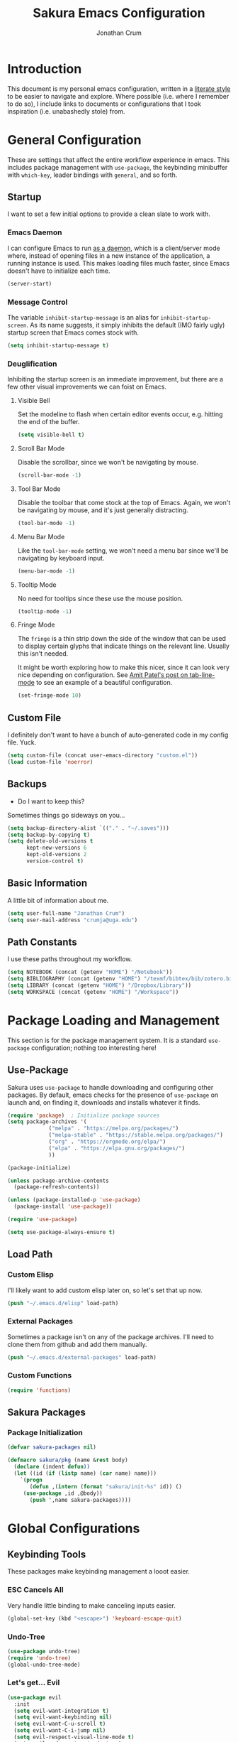 
#+TITLE:  Sakura Emacs Configuration
#+AUTHOR: Jonathan Crum
#+EMAIL:  crumja@uga.edu

* Introduction
This document is my personal emacs configuration, written in a [[http://www.orgmode.org][literate style]] to be easier to navigate and explore. Where possible (i.e. where I remember to do so), I include links to documents or configurations that I took inspiration (i.e. unabashedly stole) from.

* General Configuration
These are settings that affect the entire workflow experience in emacs. This includes package management with =use-package=, the keybinding minibuffer with =which-key=, leader bindings with =general=, and so forth.

** Startup
I want to set a few initial options to provide a clean slate to work with.

*** Emacs Daemon
I can configure Emacs to run [[https://www.emacswiki.org/emacs/EmacsAsDaemon][as a daemon]], which is a client/server mode where, instead of opening files in a new instance of the application, a running instance is used. This makes loading files much faster, since Emacs doesn't have to initialize each time.

#+BEGIN_SRC emacs-lisp :tangle "./init.el"
(server-start)
#+END_SRC

*** Message Control
The variable =inhibit-startup-message= is an alias for =inhibit-startup-screen=. As its name suggests, it simply inhibits the default (IMO fairly ugly) startup screen that Emacs comes stock with.

#+BEGIN_SRC emacs-lisp :tangle "./init.el"
(setq inhibit-startup-message t)
#+END_SRC

*** Deuglification
Inhibiting the startup screen is an immediate improvement, but there are a few other visual improvements we can foist on Emacs.

**** Visible Bell
Set the modeline to flash when certain editor events occur, e.g. hitting the end of the buffer.

#+BEGIN_SRC emacs-lisp :tangle "./init.el"
(setq visible-bell t)
#+end_src

**** Scroll Bar Mode
Disable the scrollbar, since we won't be navigating by mouse.

#+begin_src emacs-lisp :tangle "./init.el"
(scroll-bar-mode -1)
#+end_src

**** Tool Bar Mode
Disable the toolbar that come stock at the top of Emacs. Again, we won't be navigating by mouse, and it's just generally distracting.

#+begin_src emacs-lisp :tangle "./init.el"
(tool-bar-mode -1)
#+end_src

**** Menu Bar Mode
Like the =tool-bar-mode= setting, we won't need a menu bar since we'll be navigating by keyboard input.

#+begin_src emacs-lisp :tangle "./init.el"
(menu-bar-mode -1)
#+end_src

**** Tooltip Mode
No need for tooltips since these use the mouse position.

#+begin_src emacs-lisp :tangle "./init.el"
(tooltip-mode -1)
#+end_src

**** Fringe Mode
The =fringe= is a thin strip down the side of the window that can be used to display certain glyphs that indicate things on the relevant line. Usually this isn't needed.

It might be worth exploring how to make this nicer, since it can look very nice depending on configuration. See [[https://amitp.blogspot.com/2020/06/emacs-prettier-tab-line.html][Amit Patel's post on tab-line-mode]] to see an example of a beautiful configuration.

#+begin_src emacs-lisp :tangle "./init.el"
(set-fringe-mode 10)
#+END_SRC

** Custom File
I definitely don't want to have a bunch of auto-generated code in my config file. Yuck.

#+BEGIN_SRC emacs-lisp :tangle "./init.el"
(setq custom-file (concat user-emacs-directory "custom.el"))
(load custom-file 'noerror)
#+END_SRC

** Backups
- Do I want to keep this?

Sometimes things go sideways on you...

#+begin_src emacs-lisp :tangle "./init.el"
(setq backup-directory-alist `(("." . "~/.saves")))
(setq backup-by-copying t)
(setq delete-old-versions t
      kept-new-versions 6
      kept-old-versions 2
      version-control t)
#+end_src

** Basic Information
A little bit of information about me.

#+BEGIN_SRC emacs-lisp :tangle "./init.el"
(setq user-full-name "Jonathan Crum")
(setq user-mail-address "crumja@uga.edu")
#+END_SRC

** Path Constants
I use these paths throughout my workflow.

#+BEGIN_SRC emacs-lisp :tangle "./init.el"
(setq NOTEBOOK (concat (getenv "HOME") "/Notebook"))
(setq BIBLIOGRAPHY (concat (getenv "HOME") "/texmf/bibtex/bib/zotero.bib"))
(setq LIBRARY (concat (getenv "HOME") "/Dropbox/Library"))
(setq WORKSPACE (concat (getenv "HOME") "/Workspace"))
#+END_SRC

* Package Loading and Management
This section is for the package management system. It is a standard =use-package= configuration; nothing too interesting here!

** Use-Package
Sakura uses =use-package= to handle downloading and configuring other packages. By default, emacs checks for the presence of =use-package= on launch and, on finding it, downloads and installs whatever it finds.

#+BEGIN_SRC emacs-lisp :tangle "./init.el"
(require 'package)  ; Initialize package sources
(setq package-archives '(
			 ("melpa" . "https://melpa.org/packages/")
			 ("melpa-stable" . "https://stable.melpa.org/packages/")
			 ("org" . "https://orgmode.org/elpa/")
			 ("elpa" . "https://elpa.gnu.org/packages/")
			 ))

(package-initialize)

(unless package-archive-contents
  (package-refresh-contents))

(unless (package-installed-p 'use-package)
  (package-install 'use-package))

(require 'use-package)

(setq use-package-always-ensure t)
#+END_SRC

** Load Path
*** Custom Elisp
I'll likely want to add custom elisp later on, so let's set that up now.

#+BEGIN_SRC emacs-lisp :tangle "./init.el"
(push "~/.emacs.d/elisp" load-path)
#+END_SRC

*** External Packages
Sometimes a package isn't on any of the package archives. I'll need to clone them from github and add them manually.

#+begin_src emacs-lisp :tangle "./init.el"
(push "~/.emacs.d/external-packages" load-path)
#+end_src

*** Custom Functions

#+begin_src emacs-lisp
(require 'functions)
#+end_src

** Sakura Packages
*** Package Initialization
#+begin_src emacs-lisp :tangle "./sakura.el"
(defvar sakura-packages nil)

(defmacro sakura/pkg (name &rest body)
  (declare (indent defun))
  (let ((id (if (listp name) (car name) name)))
    `(progn
       (defun ,(intern (format "sakura/init-%s" id)) ()
	 (use-package ,id ,@body))
       (push ',name sakura-packages))))
#+end_src

* Global Configurations
** Keybinding Tools
These packages make keybinding management a looot easier.

*** ESC Cancels All
Very handle little binding to make canceling inputs easier.

#+BEGIN_SRC emacs-lisp :tangle "./init.el"
(global-set-key (kbd "<escape>") 'keyboard-escape-quit)
#+END_SRC

*** Undo-Tree
#+BEGIN_SRC emacs-lisp :tangle "./init.el"
(use-package undo-tree)
(require 'undo-tree)
(global-undo-tree-mode)
#+END_SRC

*** Let's get... Evil
#+BEGIN_SRC emacs-lisp :tangle "./init.el"
(use-package evil
  :init
  (setq evil-want-integration t)
  (setq evil-want-keybinding nil)
  (setq evil-want-C-u-scroll t)
  (setq evil-want-C-i-jump nil)
  (setq evil-respect-visual-line-mode t)
  (setq evil-undo-system 'undo-tree)
  :config
  (evil-mode 1)
  (define-key evil-insert-state-map (kbd "C-g") 'evil-normal-state)
  (define-key evil-insert-state-map (kbd "C-h") 'evil-delete-backward-char-and-join)

  (evil-global-set-key 'motion "j" 'evil-next-visual-line)
  (evil-global-set-key 'motion "k" 'evil-previous-visual-line))

(use-package evil-collection
  :after evil
  :custom
  (evil-collection-outline-bind-tab-p nil)
  :config
  (evil-collection-init))

(with-eval-after-load 'evil-maps
  (define-key evil-motion-state-map (kbd "SPC") nil)
  (define-key evil-motion-state-map (kbd "RET") nil)
  (define-key evil-motion-state-map (kbd "TAB") nil))
#+END_SRC

*** Keybinding Panel (which-key)
#+BEGIN_SRC emacs-lisp :tangle "./init.el"
(use-package which-key
  :init (which-key-mode)
  :diminish which-key-mode
  :config
  (setq which-key-idle-delay 0))	; controls how quickly which-key pops up
#+END_SRC

*** Simplify Leader Bindings (general)
#+BEGIN_SRC emacs-lisp :tangle "./init.el"
(use-package general
  :config
  (general-evil-setup t)
  (general-create-definer sakura/leader-key-def
			  :keymaps '(normal insert visual emacs)
			  :prefix "SPC"
			  :global-prefix "C-SPC")
  (general-create-definer sakura/ctrl-c-keys
			  :prefix "C-c"))
#+END_SRC

** Toggles
#+BEGIN_SRC emacs-lisp :tangle "./init.el"
(sakura/leader-key-def 
  "t" '(:ignore t :which-key "toggles")
  "tt" '(counsel-load-theme :which-key "choose theme"))
#+END_SRC

** Dashboard
#+BEGIN_SRC emacs-lisp :tangle "./init.el"
(use-package page-break-lines)
(use-package all-the-icons)
(use-package dashboard
  :ensure t
  :config
  (dashboard-setup-startup-hook)
  (setq dashboard-banner-logo-title "W-welcome to Emacs... I suppose...")
  (setq dashboard-startup-banner "~/.emacs.d/themes/sakura_logo.png"))
#+END_SRC

** Line and Column Numbers
#+BEGIN_SRC emacs-lisp :tangle "./init.el"
(column-number-mode)
(global-display-line-numbers-mode -1)
(add-hook 'prog-mode-hook 'linum-mode)
#+END_SRC

** Font Configuration
*** Face Definitions
Fira Code is a fantastic typeface for just about everything.

#+BEGIN_SRC emacs-lisp :tangle "./init.el"
(set-face-attribute 'default nil 
		    :font "Fira Code Retina"
		    :height 110)

(set-face-attribute 'fixed-pitch nil
		    :font "Fira Code Retina"
		    :height 110)

(setq-default line-spacing 0.25)
#+END_SRC

*** Highlight Matching Braces
(Lost (In a (Sea of (Parens...))))

#+BEGIN_SRC emacs-lisp :tangle "./init.el"
(use-package rainbow-delimiters
  :hook (prog-mode . rainbow-delimiters-mode))
#+END_SRC

*** Highlight Hexadecimal Color Strings
Because it has to be beautiful - also nobody's got time to noodle out hex code conversions.

#+begin_src emacs-lisp :tangle "./init.el"
(use-package rainbow-mode)

(sakura/leader-key-def
  "tr" 'rainbow-mode)
#+end_src

** Modeline
Doom style modeline, for the hotness.

#+BEGIN_SRC emacs-lisp :tangle "./init.el"
(use-package doom-modeline
  :ensure t
  :init (doom-modeline-mode 1)
  :custom ((doom-modeline-height 15)))
#+END_SRC

** EShell Toggle
#+BEGIN_SRC emacs-lisp :tangle "./init.el"
(use-package eshell-toggle
  :bind ("C-`" . eshell-toggle)
  :custom
  (eshell-toggle-size-fraction 3)
  (eshell-toggle-use-projectile-root t)
  (eshell-toggle-run-command nil))
#+END_SRC

** File Browsing
*** Better Completions with Ivy
I use Ivy, Counsel, and Swiper to navigate around files, buffer, and projects. Here are some workflow notes that have helped me:

- While in an Ivy minibuffer, you can search within the current results by using =S-Space=.
- To quickly jump to an item in the minibuffer, use =C-'= to get Avy line jump keys.
- To see actions for the selected minibuffer item, use =M-o= and then press the action's key.
- Use =C-c C-o= to open =ivy-occur= which opens the search results within a separate buffer. From there you can click any item to perform the ivy action.

#+BEGIN_SRC emacs-lisp :tangle "./init.el"
(use-package ivy
  :diminish			; suppresses minor mode on modeline
  :bind (("C-s" . swiper)	; allows fuzzy searching within current buffer
	 :map ivy-minibuffer-map
	 ("TAB" . ivy-alt-done)
	 ("C-l" . ivy-alt-done)
	 ("C-j" . ivy-next-line)
	 ("C-k" . ivy-previous-line)
	 :map ivy-switch-buffer-map
	 ("C-k" . ivy-previous-line)
	 ("C-l" . ivy-done)
	 ("C-d" . ivy-switch-buffer-kill)
	 :map ivy-reverse-i-search-map
	 ("C-k" . ivy-previous-line)
	 ("C-d" . ivy-reverse-i-search-kill))
  :config
  (setq ivy-use-selectable-prompt t)
  (ivy-mode 1))

(use-package ivy-rich
  :init
  (ivy-rich-mode 1))

(use-package counsel
  :bind (("M-x" . counsel-M-x)
	 ("C-x b" . counsel-ibuffer)
	 ("C-x C-f" . counsel-find-file)
	 :map minibuffer-local-map
	 ("C-r" . 'counsel-minibuffer-history)))

(sakura/leader-key-def
  "SPC" '(counsel-find-file :which-key "find file")) 
#+END_SRC

** Window Management
*** Window Selection (ace-window)
#+BEGIN_SRC emacs-lisp :tangle "./init.el"
(use-package ace-window
  :bind (("M-o" . ace-window))
  :config
  (setq aw-keys '(?h ?j ?k ?l)))
#+END_SRC

*** Keybindings
#+BEGIN_SRC emacs-lisp :tangle "./init.el"
(sakura/leader-key-def 
  "w" '(:ignore t :which-key "windows")
  "w-" 'split-window-vertically
  "w/" 'split-window-horizontally
  "wd" 'delete-window
  "wh" 'evil-window-left
  "wl" 'evil-window-right
  "wk" 'evil-window-up
  "wj" 'evil-window-down)

(sakura/leader-key-def
  "o" '(:ignore t :which-key "open")
  "of" 'make-frame)
#+END_SRC

** Buffer Management
#+BEGIN_SRC emacs-lisp :tangle "./init.el"
(sakura/leader-key-def
  "b" '(:ignore t :which-key "buffer")
  "bb" '(counsel-ibuffer :which-key "switch-to-buffer")
  "bd" '(kill-buffer :which-key "kill-buffer"))
#+END_SRC

** Bookmarks
#+BEGIN_SRC emacs-lisp :tangle "./init.el"
(sakura/leader-key-def
  "C-m" '(:ignore t :which-key "bookmarks")
  "C-m n" '(bookmark-set :which-key "bookmark-set")
  "C-m d" '(bookmark-delete :which-key "bookmark-delete")
  "C-m C-m" '(bookmark-bmenu-list :which-key "bookmark-list"))
#+END_SRC

** General Keybindings
#+BEGIN_SRC emacs-lisp :tangle "./init.el"
(sakura/leader-key-def
  "n" '(:ignore t :which-key "notebook")
  "nb" '(:ignore t :which-key "bibtex"))
#+END_SRC

* Package Configuration
** Utils
#+begin_src emacs-lisp :tangle "./init.el"
(use-package f)
(use-package s)
(use-package dash)
#+end_src

** Neotree
*** Configuration
#+begin_src emacs-lisp :tangle "./init.el"
(use-package neotree
  :config
  (setq 
   neo-theme (if (display-graphic-p) 'icons 'arrow)
   neo-window-fixed-size nil
   neo-window-width 15
   )
  :init
  (add-hook 'neo-after-create-hook (lambda (&rest _) (display-line-numbers-mode -1))))
#+end_src

*** Keybindings
#+begin_src emacs-lisp :tangle "./init.el"
(sakura/leader-key-def
  "t`" '(neotree-toggle :which-key "neotree"))
#+end_src

** Org-Mode
*** General Configuration
I have uh... a lot going on in here.

#+begin_src emacs-lisp :tangle "./init.el"
(defun sakura/org-mode-setup ()
  (org-indent-mode)
  (auto-fill-mode 0)
  (visual-line-mode 1)
  (setq evil-auto-indent nil))
#+end_src

#+begin_src emacs-lisp :tangle "./init.el"
(use-package org
  :defer t
  :hook (org-mode . sakura/org-mode-setup)
  :config
  (setq 
   org-hide-emphasis-markers t
   org-src-fontify-natively t
   org-src-tab-acts-natively t
   org-edit-src-content-indentation 0
   org-hide-block-startup nil
   org-src-preserve-indentation nil
   org-startup-folded t
   org-cycle-separator-lines 2
   org-directory NOTEBOOK
   org-return-follows-link t
   org-support-shift-select t
   org-agenda-files '("~/Notebook/index.org")
   org-refile-targets '(
			(org-agenda-files :maxlevel . 3)
			(org-agenda-files :maxlevel . 3))
   org-outline-path-complete-in-steps nil
   org-refile-use-outline-path t
   org-todo-keywords '(
		       (sequence "TODO" "|" "DONE")
		       (sequence "DOING" "PAUSED" "CANCELLED")
		       (sequence "NOTE" "PROJECT" "|" "TO ARCHIVE"))
   org-capture-templates '(
			   ("n" "Note" entry (file+headline "~/Notebook/index.org" "INBOX")
			    "* NOTE  %?\n" :empty-lines 1)
			   ("t" "Teaching" entry (file+headline "~/Notebook/index.org" "TEACHING")
			    "* TODO  %?\n" :empty-lines 1)
			   ("p" "Project" entry (file+headline "~/Notebook/index.org" "PROJECTS")
			    "* TODO  %?\n" :empty-lines 1)
			   ("b" "Bib Entry" entry (file+headline "~/Notebook/index.org" "RESEARCH")
			    "*  %?\n" :empty-lines 1)
			   ("o" "Link capture" entry (file+headline "~/Notebook/index.org" "WEB BOOKMARKS")
			    "* %a %U" :immediate-finish t))
   org-protocol-default-template-key "o"
   org-format-latex-options (plist-put org-format-latex-options :scale 1.6)
   org-list-allow-alphabetical t)
  (evil-define-key '(normal insert visual) org-mode-map (kbd "C-j") 'org-next-visible-heading)
  (evil-define-key '(normal insert visual) org-mode-map (kbd "C-k") 'org-previous-visible-heading)
  (evil-define-key '(normal insert visual) org-mode-map (kbd "M-j") 'org-metadown)
  (evil-define-key '(normal insert visual) org-mode-map (kbd "M-k") 'org-metaup))
#+end_src

*** Keybindings
#+begin_src emacs-lisp :tangle "./init.el"
(sakura/leader-key-def
  "l" '(:ignore t :which-key "links")
  "ll" '(org-store-link :which-key "org-store-link")
  "li" '(org-insert-link :which-key "org-insert-link")
  "lI" '(org-insert-all-links :which-key "org-insert-all-links")
  "c"  '(:ignore t :which-key "capture")
  "cc" '(org-capture :which-key "org-capture"))
#+end_src

*** Org-Agenda
**** Basic Setup
#+BEGIN_SRC emacs-lisp :tangle "./init.el"
(setq org-agenda-format-date 
      (lambda (date) (concat "\n"
			     (make-string (window-width) 9472)
			     "\n"
			     (org-agenda-format-date-aligned date))))
#+END_SRC

**** Agenda Views
#+BEGIN_SRC emacs-lisp :tangle "./init.el"
(setq org-agenda-custom-commands
      '(("c" "Simple agenda view"
	 ((tags "PRIORITY=\"A\""
		((org-agenda-skip-function '(org-agenda-skip-entry-if 'todo 'done))
		 (org-agenda-overriding-header "High-priority unfinished tasks:")))
	  (agenda "" ((org-agenda-ndays 1)))
	  (alltodo ""
		   ((org-agenda-skip-function '(or
						(sakura/org-skip-subtree-if-habit)
						(sakura/org-skip-subtree-if-priority ?A)
						(org-agenda-skip-if nil '(scheduled deadline))))
		    (org-agenda-overridding-header "\n\nALL normal priority tasks:"))))
	 ((org-agenda-block-separator "------------------------------------------")))))
#+END_SRC

**** Custom Function Definitions
#+BEGIN_SRC emacs-lisp :tangle "./init.el"
(defun sakura/org-skip-subtree-if-priority (priority)
  "Skip an agenda subtree if it has a priority of PRIORITY.

PRIORITY may be one of the characters ?A, ?B or ?C."
  (let ((subtree-end (save-excursion (org-end-of-subtree t)))
	(pri-value (* 1000 (- org-lowest-priority priority)))
	(pri-current (org-get-priority (thing-at-point 'line t))))
    (if (= pri-value pri-current)
	subtree-end
      nil)))
		   
(defun sakura/org-skip-subtree-if-habit ()
  "Skip an agenda entry if it has a style property equal to \"habit\"."
  (let ((subtree-end (save-excursion (org-end-of-subtree t))))
    (if (string= (org-entry-get nil "STYLE") "habit")
	subtree-end
      nil)))
#+END_SRC

**** Keybindings
#+BEGIN_SRC emacs-lisp :tangle "./init.el"
(sakura/leader-key-def
  "na" '(org-agenda :which-key "agenda"))
#+END_SRC

*** Org-Bullets 
#+begin_src emacs-lisp :tangle "./init.el"
(use-package org-bullets
  :after org
  :hook (org-mode . org-bullets-mode)
  :custom
  (org-bullets-bullet-list '("▶")))
;;  (org-bullets-bullet-list '("☰" "☷" "☵" "☲" "☳" "☴" "☶" "☱")))
#+end_src

*** Org-Babel
#+begin_src emacs-lisp :tangle "./init.el" 
(org-babel-do-load-languages
 'org-babel-load-languages
 '(
   (dot . t)
   (python .t)))
#+end_src

*** Org-Indent
#+begin_src emacs-lisp :tangle "./init.el"
(require 'org-indent)
#+end_src

*** Org-Linkz
#+begin_src emacs-lisp :tangle "./init.el"
(setq org-html-validation-link nil)
(require 'org-protocol)
#+end_src

*** Org-Noter
#+BEGIN_SRC emacs-lisp :tangle "./init.el"
(use-package org-noter
  :after (:any org pdf-view)
  :config
  (setq org-noter-notes-window-location 'other-frame)
  (setq org-noter-always-create-frame nil)
  (setq org-noter-hide-other nil)
  (setq org-noter-notes-search-path '("~/Notebook")))

(sakura/leader-key-def 
  "nn" '(:ignore t :which-key "noter")
  "nnn" '(org-noter :which-key "org-noter")
  "nni" '(org-noter-insert-note :which-key "insert note")
  "nnI" '(org-noter-insert-precise-note :which-key "insert note precise")
  "nns" '(org-noter-sync-current-note :which-key "sync current note"))
#+END_SRC

*** Org-Ref
**** General Configuration
#+BEGIN_SRC emacs-lisp :tangle "./init.el"
(use-package org-ref
  :after (:any org org-noter org-roam)
  :config
  (setq reftex-default-bibliography BIBLIOGRAPHY)

  (setq org-ref-bibliography-notes "~/Notebook/index.org")
  (setq org-ref-default-bibliography '("~/texmf/bibtex/bib/master.bib"))
  (setq org-ref-pdf-directory LIBRARY)
  (setq org-ref-completion-library 'helm-bibtex)
  (setq org-ref-get-pdf-filename-function 'org-ref-get-pdf-filename-helm-bibtex)
  (setq org-ref-note-title-format 
	"* TODO %y - %t\n    \
 :PROPERTIES:\n        \
 :Custom_ID: %k\n      \
 :NOTER_DOCUMENT: %F\n \
 :ROAM_KEY: cite:%k\n  \
 :AUTHOR: %9a\n        \
 :JOURNAL: %j\n        \
 :YEAR: %y\n           \
 :VOLUME: %v\n         \
 :PAGES: %p\n          \
 :DOI: %D\n            \
 :URL: %U\n            \
 :END:\n\n
"
) 
  (setq org-ref-notes-directory "~/Notebook")
  (setq org-ref-notes-function 'orb-edit-notes))

  (setq bibtex-completion-bibliography BIBLIOGRAPHY)
  (setq bibtex-completion-library-path LIBRARY)
  (setq bibtex-completion-notes-path NOTEBOOK)
#+end_src

**** Keybindings
#+begin_src emacs-lisp :tangle "./init.el"
(sakura/leader-key-def
  "nbb" '(helm-bibtex :which-key "helm-bibtex")
  "nbn" '(helm-bibtex-with-notes :which-key "helm-bibtex-with-notes"))
#+END_SRC

*** Org-Roam
**** General Configuration
#+BEGIN_SRC emacs-lisp :tangle "./init.el"
(use-package org-roam
  :ensure t
  :hook (after-init . org-roam-mode)
  :config
  (setq org-roam-directory NOTEBOOK)
  (setq org-roam-index-file "~/Notebook/index.org")
  (setq org-roam-completions-everywhere t)
  (setq org-roam-capture-templates 
	'(("d" "default" plain (function org-roam--capture-get-point)
	   "%?"
	   :file-name "${slug}"
	   :head "#+TITLE: ${title}\n#+ROAM_TAGS:\n\n"
	   :unnarrowed t)))
  (setq org-roam-dailies-directory "~/Notebook/daily/")
  (setq org-roam-dailies-capture-templates
	'(("j" "journal" entry
	   #'org-roam-capture--get-point
	   "* %?"
	   :file-name "daily/%<%Y-%m-%d>"
	   :head "#+title: %<%Y-%m-%d>\n\n"))))
	;; '(("r" "research" entry
	;;    #'org-roam-capture--get-point
	;;    "*  %?"
	;;    :file-name "daily/%<%Y-%m-%d>"
	;;    :head "#+TITLE: %<%Y-%m-%d>\n#+ROAM_TAGS:\n\n"
	;;    :olp ("Research notes"))
	;;   ("j" "journal" entry
	;;    #'org-roam-capture--get-point
	;;    "*  %?"
	;;    :file-name "daily/%<%Y-%m-%d>"
	;;    :head "#+TITLE: %<%Y-%m-%d>\n#+ROAM_TAGS:\n\n"
	;;    :olp ("Journal"))
	;;   ("p" "projects" entry
	;;    #'org-roam-capture--get-point
	;;    "*  %?"
	;;    :file-name "daily/%<%Y-%m-%d>"
	;;    :head "#+TITLE: %<%Y-%m-%d>\n#+ROAM_TAGS:\n\n"
	;;    :olp ("Projects")))))

(defun sakura/visualize-org-roam ()
  "Either switch to the existing buffer for org-roam-server or make a new one with eaf."
  (interactive)
  (if (get-buffer "Org Roam Server")
      (switch-to-buffer "Org Roam Server")
    (eaf-open-browser "127.0.0.1:8080")))  ;; Will need to install EAF - looks very cool...

(sakura/leader-key-def
  "r"   '(:ignore t :which-key "roam")
  "rc"  '(org-roam-capture :which-key "capture")
  "rD"  '(org-roam-doctor :which-key "roam doctor")
  "rh"  '(org-roam-jump-to-index :which-key "roam home")
  "rr"  '(org-roam :which-key "org-roam")
  "rf"  '(org-roam-find-file :which-key "roam find file")
  "ru"  '(org-roam-unlinked-references :which-key "find unlinked refs")
  "rg"  '(org-roam-graph-show :which-key "roam show graph")
  "ri"  '(org-roam-insert :which-key "roam insert")
  "rI"  '(org-roam-insert-immediate :which-key "roam insert immediate"))

(sakura/leader-key-def
  "rd"  '(:ignore t :which-key "roam dailies")
  "rdd" '(org-roam-dailies-find-today :which-key "visit today")
  "rdy" '(org-roam-dailies-find-yesterday :which-key "visit yesterday")
  "rdt" '(org-roam-dailies-find-tomorrow :which-key "visit tomorrow")
  "rdD" '(org-roam-dailies-find-date :which-key "visit date")
  "rdc" '(org-roam-dailies-capture-today :which-key "capture"))
#+END_SRC

**** Org-Roam-Protocol
#+begin_src emacs-lisp :tangle "./init.el"
(require 'org-roam-protocol)
#+end_src

**** Org-Roam-Server
#+begin_src emacs-lisp :tangle "./init.el"
(use-package org-roam-server
  :ensure t
  :config
  (setq org-rome-server-host "127.0.0.1"
	org-roam-server-port 8080
	org-roam-server-authenticate nil
	org-roam-server-export-inline-images t
	org-roam-server-files nil
	org-roam-server-served-file-extensions '("pdf" "md" "tex" "bib")
	org-roam-server-network-poll t
	org-roam-server-network-arrows nil
	org-roam-server-network-label-truncate t
	org-roam-server-label-truncate-length 60
	org-roam-server-network-label-wrap-length 20))

(sakura/leader-key-def
  "rv" '(org-roam-server-mode :which-key "visualize roam"))
#+end_src

**** Org-Roam-BibTeX
#+BEGIN_SRC emacs-lisp :tangle "./init.el"
(use-package org-roam-bibtex
  :after (org-roam)
  :hook (org-roam-mode . org-roam-bibtex-mode)
  :config
  (setq orb-preformat-keywords '("=key=" "title" "url" "file" "author-or-editor" "tags"))
  (setq orb-templates
        '(("r" "ref" plain (function org-roam-capture--get-point)
           ""
           :file-name "${slug}"
	   :head "#+TITLE: ${author-or-editor} - ${title}\n#+ROAM_KEY: cite:${=key=}\n#+ROAM_TAGS: ${tags}


\n* ${title}\n  :PROPERTIES:\n  :Custom_ID: ${=key=}\n  :URL: ${url}\n  :AUTHOR: ${author-or-editor}\n  :NOTER_DOCUMENT: %(orb-process-file-field \"${=key=}\")\n  :NOTER_PAGE: \n  :END:\n\n"

           :unnarrowed t))))

(sakura/leader-key-def
  "nba" '(orb-note-actions :which-key "orb-note-actions"))
#+END_SRC

*** Ox-Gfm
#+begin_src emacs-lisp :tangle "./init.el"
(use-package ox-gfm)
(eval-after-load "org"
  '(require 'ox-gfm nil t))
#+end_src

** PDF-Tools
#+BEGIN_SRC emacs-lisp :tangle "./init.el"
(use-package pdf-tools
  :if (display-graphic-p)
  :mode ("\\.pdf$" . pdf-view-mode)
  :init (load "pdf-tools-autoloads" nil t)
  :config
  (pdf-tools-install)
  (setq-default pdf-view-display-size 'fit-width)
  (add-hook 'pdf-view-mode-hook (lambda () (cua-mode 0))))
#+END_SRC

** Powerthesaurus
#+BEGIN_SRC emacs-lisp :tangle "./init.el"
(use-package powerthesaurus)

(sakura/leader-key-def
  "nt" '(powerthesaurus-lookup-word-dwim :which-key "powerthesaurus"))
#+END_SRC

** Writeroom-Mode
#+begin_src emacs-lisp :tangle "./init.el"
(use-package writeroom-mode)
(setq writeroom-width 120)

(sakura/leader-key-def
  "tw" '(writeroom-mode :which-key "writeroom"))
#+end_src

#+RESULTS:

** Zotxt
#+begin_src emacs-lisp :tangle "./init.el"
(use-package zotxt
  :hook (after-init . org-zotxt-mode))
(sakura/leader-key-def
  "z"   '(:ignore t :which-key "zotero")
  "zi"  '(org-zotxt-insert-reference-link :which-key "insert reference")
  "zo"  '(org-zotxt-open-attachment :which-key "open attachment")
  "zu"  '(org-zotxt-update-reference-link-at-point :which-key "update reference")
  "zn"  '(org-zotxt-noter :which-key "take notes"))
#+end_src

** Projectile
*** Configuration
#+BEGIN_SRC emacs-lisp :tangle "./init.el"
(use-package projectile
  :diminish projectile-mode
  :config
  (setq org-projectile-projects-file "~/Workspace/projects.org"
	      projectile-project-search-path '("~/Workspace"))
  :bind-keymap
  ("C-c p" . projectile-command-map)
  :init
  (setq projectile-switch-project-action #'projectile-dired))

(projectile-global-mode)

(use-package counsel-projectile
  :after projectile)
#+end_src

*** Keybindings
#+begin_src emacs-lisp :tangle "./init.el"
(sakura/leader-key-def
  "p"  '(:ignore t :which-key "projectile")
  "pa" '(projectile-add-known-project :which-key "add project")
  "pr" '(projectile-remove-known-project :which-key "remove project")
  "pf" '(counsel-projectile-find-file :which-key "find file")
  "pp" '(projectile-switch-project :which-key "switch project")
  "ps" '(projectile-switch-open-project :which-key "switch open project")
  "pt" '(projectile-find-tag :which-key "find tag"))
#+END_SRC

** Yasnippet
#+begin_src emacs-lisp :tangle "./init.el"
(use-package yasnippet
  :ensure t
  :config
  (setq yas/indent-line 'fixed))
(setq yas-snippet-dirs '("~/.emacs.d/snippets"))
(yas-global-mode 1)
#+end_src

** Deft
Deft is a useful little tool for quickly searching through files in a flat directory using fuzzy matching.

*** Configuration
#+begin_src emacs-lisp :tangle "./init.el"
(use-package deft
  :config
  (setq deft-default-extension "org")
  (setq deft-extensions '("org"))
  (setq deft-directory "~/Notebook")
  (setq deft-recursive t)
  (setq deft-use-filename-as-title nil)
  (setq deft-use-filter-string-for-filename t)
  (setq deft-file-naming-rules '((noslash . "-")
				       (nospace . "-")
				       (case-fn . downcase)))
  (setq deft-text-mode 'org-mode)
  (setq deft-strip-summary-regexp ".*$"))
#+end_src

*** Keybindings
#+begin_src emacs-lisp :tangle "./init.el"
(sakura/leader-key-def
  "sd" '(deft :which-key "deft")
  "sD" '(deft-find-file :which-key "deft-find-file"))
#+end_src

** Helm-BibTeX
#+BEGIN_SRC emacs-lisp :tangle "./init.el"
(use-package helm-bibtex
  :defer t
  :config 
  (setq bibtex-completion-bibliography BIBLIOGRAPHY)
  (setq bibtex-completion-library-path LIBRARY)
  (setq bibtex-completion-pdf-field "file")
  (setq bibtex-completion-notes-path NOTEBOOK)
  (setq bibtex-completion-display-formats 
	'((article       . "${=has-pdf=:1}${=has-note=:1} ${=type=:3} ${year:4} ${author:36} ${title:80} ${journal:30}")
	  (inbook        . "${=has-pdf=:1}${=has-note=:1} ${=type=:3} ${year:4} ${author:36} ${title:80} Chapter ${chapter:26}")
	  (incollection  . "${=has-pdf=:1}${=has-note=:1} ${=type=:3} ${year:4} ${author:36} ${title:80} ${booktitle:30}")
	  (inproceedings . "${=has-pdf=:1}${=has-note=:1} ${=type=:3} ${year:4} ${author:36} ${title:80} ${booktitle:30}")
	  (t             . "${=has-pdf=:1}${=has-note=:1} ${=type=:3} ${year:4} ${author:36} ${title:80}")))
  (setq bibtex-completion-notes-template-multiple-files
        (concat
         "#+TITLE: ${title}\n"
         "#+ROAM_KEY: cite:${=key=}\n"
         "* TODO Notes\n"
         ":PROPERTIES:\n"
         ":Custom_ID: ${=key=}\n"
         ":NOTER_DOCUMENT: %(orb-process-file-field \"${=key=}\")\n"
         ":AUTHOR: ${author-abbrev}\n"
         ":JOURNAL: ${journaltitle}\n"
         ":DATE: ${date}\n"
         ":YEAR: ${year}\n"
         ":DOI: ${doi}\n"
         ":URL: ${url}\n"
         ":END:")))
#+END_SRC

** Helm-Swoop
#+BEGIN_SRC emacs-lisp :tangle "./init.el"
(use-package helm-swoop)

(sakura/leader-key-def
  "s" '(:ignore t :which-key "search")
  "ss" '(helm-swoop :which-key "swoop")
  "sa" '(helm-multi-swoop-all :which-key "swoop all the things")
  "sp" '(helm-multi-swoop-projectile :which-key "swoop project")
  "so" '(helm-multi-swoop-org :which-key "swoop org")
  "sc" '(helm-multi-swoop-current-mode :which-key "swoop same as current"))

;; Note: I need to figure out how to make C-j and C-k work in the occur buffer.
#+END_SRC

** Helm-Org-Rifle

*** General Configuration
#+begin_src emacs-lisp :tangle "./init.el"
(use-package helm-org-rifle)
(require 'helm-org-rifle)
#+end_src

*** Keybindings
#+begin_src emacs-lisp :tangle "./init.el"
(sakura/leader-key-def
  "sr" '(helm-org-rifle-org-directory :which-key "rifle notebook"))
#+end_src

** SmartParens
#+begin_src emacs-lisp :tangle "./init.el"
(use-package smartparens)
(smartparens-global-mode -1)
(require 'smartparens-config)
(sp-local-pair 'LaTeX-mode "`" "'")
;(sp-pair "'" nil :actions :rem)
;(sp-pair "`" nil :actions :rem)
(sp-pair "*" nil :actions :rem)
(sp-pair "/" nil :actions :rem)
#+end_src

** Markdown
#+BEGIN_SRC emacs-lisp :tangle "./init.el"
(use-package markdown-mode
  :pin melpa-stable
  :mode "\\.md\\'"
  :config
  (setq markdown-command "marked")
  (visual-line-mode 1))
#+END_SRC

** Company
#+begin_src emacs-lisp :tangle "./init.el"
(use-package company
  :diminish company-mode
  :init
  (global-company-mode)
  :config
  (setq company-backends 
        '((company-files
           company-keywords
	   company-capf)
	   (company-abbrev company-dabbrev)
           )))

(use-package company-quickhelp
  :config
  (company-quickhelp-mode))
#+END_SRC

** Python
#+BEGIN_SRC emacs-lisp :tangle "./init.el"
(use-package elpy
  :ensure t
  :init
  (elpy-enable))
(setq python-shell-interpreter "python3")
(setq py-shell-name "python3")
(setq py-python-command "python3")
#+end_src

** Rust
#+BEGIN_SRC emacs-lisp :tangle "./init.el"
(use-package rust-mode)
(use-package cargo)
(add-hook 'rust-mode-hook 'cargo-minor-mode)
(add-hook 'rust-mode-hook
	  (lambda ()
	    (local-set-key (kbd "C-c <tab>") #'rust-format-buffer)))
(use-package racer
  :config
  (setq racer-cmd "~/.cargo/bin/racer/")
  (setq racer-rust-src-path "~/.rustup/toolchains/stable-x86_64-unknown-linux-gnu/lib/rustlib/src/"))

(add-hook 'rust-mode-hook #'racer-mode)
(add-hook 'rust-mode-hook #'smartparens-mode)
(add-hook 'racer-mode-hook #'eldoc-mode)
(add-hook 'racer-mode-hook #'company-mode)

(use-package flycheck-rust)
(add-hook 'flycheck-mode-hook #'flycheck-rust-setup)
#+END_SRC

* Functions
** Better Org Cite Links
#+begin_src emacs-lisp :tangle "./init.el"
(defun org-ref-make-org-link-cite-key-visible (&rest _)
  "Make the rog-ref cite link visible in descriptive links."
  
  (save-match-data
    (let ((s (match-string 1))
	  (beg (match-beginning 0))
	  (end (match-end 0))
	  (cite-re (format "^\\(%s:\\)"
			   (regexp-opt (-sort
					(lambda (a b)
					  (> (length a) (length b)))
					org-ref-cite-types))))
	  cite-type)
      (when (and s (string-match cite-re s))
	(setq cite-type (match-string 1 s))
	(remove-text-properties beg end
				'(invisible))
	(add-text-properties
	 beg end
	 `(face (:foreground ,org-ref-cite-color)))))))

(advice-add 'org-activate-bracket-links :after #'org-ref-make-org-link-cite-key-visible)
#+end_src

* Theming
** Theme Configuration
I prefer to use =doom-themes= simply because of how nice the =def-doom-theme= function is to set up. Setting up my theming involves adding my themes folder to my load path, then we just add the =doom-themes= package and configure it. By default, I prefer my light theme, but at night I will often switch to my dark theme so as to not annihilate my eyes...


#+BEGIN_SRC emacs-lisp :tangle "./init.el"
(setq custom-theme-load-path '("~/.emacs.d/themes/"))

(use-package doom-themes
  :config
  (setq 
   doom-themes-enable-bold t
   doom-themes-enable-italic t)
  (load-theme 'doom-sakura-light t)
  (doom-themes-visual-bell-config))
(require 'doom-themes)
#+END_SRC

** Theme Management
The package =heaven-and-hell= is a delightful bit of e-lisp that makes configuring a toggling theme switcher very simple!

#+begin_src emacs-lisp :tangle "./init.el"
(use-package heaven-and-hell
  :ensure t
  :init
  (setq heaven-and-hell-themes
	'((light . doom-sakura-light)
	  (dark . doom-sakura-dark)))
  (setq heaven-and-hell-load-theme-no-confirm t)
  :hook (after-init . heaven-and-hell-init-hook))

(defun sakura/toggle-tab-line-theme ()
  "Check the current theme type and load the corresponding tab-line theme."
  (interactive)
  (if (eq heaven-and-hell-theme-type 'dark)
      (sakura/tab-line-dark-theme)
    (sakura/tab-line-light-theme)))

(defun sakura/toggle-theme ()
  (interactive)
  (call-interactively 'heaven-and-hell-toggle-theme)
  (call-interactively 'sakura/toggle-tab-line-theme))

(sakura/leader-key-def
  "tT" '(sakura/toggle-theme :which-key "toggle theme"))
#+end_src

** Light Theme
This is my custom light theme, tailored for the aesthetics of my home computer (which has a similar overall theming). Soft colors and simple highlights make for a lovely editing experience.

*** Theme Definitions
#+BEGIN_SRC emacs-lisp :tangle "./themes/doom-sakura-light-theme.el"
(defgroup doom-sakura-light-theme nil
  "Options for doom-themes"
  :group 'doom-themes)

(defcustom doom-sakura-brighter-modeline nil
  "If non-nil, more vivid colors will be used to style the mode-line."
  :group 'doom-sakura-light-theme
  :type 'boolean)

(defcustom doom-sakura-brighter-comments nil
  "If non-nil, comments will be highlighted in more vivid colors."
  :group 'doom-sakura-light-theme
  :type 'boolean)

(defcustom doom-sakura-comment-bg doom-sakura-brighter-comments
  "If non-nil, comments will have a subtler, darker background, enhancing legibility."
  :group 'doom-sakura-light-theme
  :type 'boolean)

;; (def-doom-theme NAME DOCSTRING DEFS &optional EXTRA-FACES EXTRA-VARS)
(def-doom-theme 
  doom-sakura-light
  "A pleasant light theme, soft as a cherry blossom."

  ;; name           default     256         16
  ( (bg           '("#FBF7EF"   "#FBF7EF"   "white"))
    (bg-alt       '("#E2D8F5"   "#E2D8F5"   "white"))
    (base0        '("#363636"   "#363636"   "black"))
    (base1        '("#414141"   "#414141"   nil))
    (base2        '("#BF9B9F"   "#BF9B9F"   nil))
    (base3        '("#EBE6EA"   "#EBE6EA"   nil)) ;; block highlights
    (base4        '("#C9678D"   "#C9678D"   nil))
    (base5        '("#ECA7D5"   "#ECA7D5"   nil))
    (base6        '("#C9678D"   "#C9678D"   nil))
    (base7        '("#E7CEEE"   "#E7CEEE"   nil))
    (base8        '("#E2D8F5"   "#E2D8F5"   nil))
    (fg           '("#2A2A2A"   "#2A2A2A"   nil))
    (fg-alt       '("#2A2A2A"   "#2A2A2A"   nil))

    (grey base6)
    (red          '("#BE3445"   "#BE3445"   nil))
    (orange       '("#D36745"   "#D36745"   nil))     
    (green        '("#768E42"   "#768E42"   nil))
    (yellow       '("#C38913"   "#C38913"   nil))
    (magenta      '("#CE67CF"   "#CE67CF"   nil))

    (teal         '("#29838D"   "#29838D"   nil))
    (blue         '("#3B6EA8"   "#3B6EA8"   nil))
    (dark-blue    '("#5272AF"   "#5272AF"   nil))
    (violet       '("#842879"   "#842879"   nil))
    (cyan         '("#398EAC"   "#398EAC"   nil))
    (dark-cyan    '("#2C7088"   "#2C7088"   nil))
    (iosvkem-bg   '("#1b1d1e"   "#1b1d1e"   nil))
    (iosvkem-bga  '("#262829"   "#262829"   nil))
    ;; I can add arbitrarily many more definitions :o

    ;; face categories -- required for all themes
    (highlight          (doom-blend red bg 0.95))
    (vertical-bar       (doom-darken bg 0.15))
    (selection          (doom-blend base5 bg 0.75))
    (builtin            teal)
    (comments           (doom-darken base5 0.45))
    (doc-comments       (doom-darken base5 0.45))
    (constants          magenta)
    (functions          teal)
    (keywords           blue)
    (methods            teal)
    (operators          blue)
    (type               yellow)
    (strings            green)
    (variables          violet)
    (numbers            magenta)
    (region             `(,(doom-lighten (car base5) 0.15) ,@(doom-lighten (cdr base0) 0.15)))
    (error              red)
    (warning            yellow)
    (success            green)
    (vc-modified        orange)
    (vc-added           green)
    (vc-deleted         red)
    (hl-line            (doom-blend base5 bg 0.5))
    (cursor-color       '("#000000"))
    (+evil--default-cursor-color '("#000000"))
    (modeline-fg        nil))

  ;; EXTRA-FACES
  (
   ((outline-1 &override)  :foreground base0 :weight 'normal)
   ((outline-2 &override)  :foreground base0 :weight 'normal)
   ((outline-3 &override)  :foreground base0 :weight 'normal)
   ((outline-4 &override)  :foreground base0 :weight 'normal)
   ((outline-5 &override)  :foreground base0 :weight 'normal)
   ((outline-6 &override)  :foreground base0 :weight 'normal)
   ((outline-7 &override)  :foreground base0 :weight 'normal)
   ((outline-8 &override)  :foreground base0 :weight 'normal)

   ((org-block &override) 
    :inherit 'fixed-pitch)

   ((org-verbatim &override) 
    :foreground red 
    :background nil 
    :weight 'normal)

   ((org-table &override) 
    :background bg)

   ((org-formula &override) 
    :background bg)

   ((org-ref-cite-face &override) 
    :foreground red)

   ((org-drawer &override) 
    :foreground "#9F9F9F")

   ((org-block-begin-line &override) 
    :foreground base2 
    :background nil 
    :underline fg)

   ((org-block-end-line &override) 
    :foreground base2 
    :background nil 
    :underline nil 
    :overline fg)

   ((org-document-info-keyword &override) 
    :foreground base2)

   ((ivy-current-match &override) 
    :foreground fg)
   
   ((org-link &override)
    :foreground red
    :background nil
    :underline red)
   ) 

  ;; EXTRA-VARS
  ())
#+END_SRC

*** Python Font-Lock Adjustments
#+begin_src emacs-lisp :tangle "./init.el"
(defvar font-lock-operator-face 'font-lock-operator-face)

(defface font-lock-operator-face
  '((((type tty) (class color)) nil)
    (((class color) (background light))
     (:foreground "dark red"))
    (t nil))
  "Used for operators."
  :group 'font-lock-faces)

(defvar font-lock-operator-keywords
  '(("\\([][|!.+=&/%*,<>(){}:^~-]+\\)" 1 font-lock-operator-face)))

(add-hook 'python-mode-hook 
	  '(lambda ()
	     (font-lock-add-keywords nil font-lock-operator-keywords t))
	  t t)
#+end_src

** Dark Theme
This is my custom dark theme. This is still a work-in-progress, but it will be tailored as a complement to my light theme.

*** Theme Definitions
Color Palette

| color    | hex     |
|----------+---------|
| black-1  | #2a2a2a |
| black-2  | #363636 |
| gray-1   | #414141 |
| gray-2   | #4f4b4f |
| red      | #be3445 |
| orange   | #d36745 |
| yellow   | #e1b967 |
| green    | #aac275 |
| magenta  | #ce67cf |
| pink-1   | #e7ceee |
| pink-2   | #e2d8f5 |
| white    | #fbf7ef |
| accent-1 | #b48ead |
| accent-2 | #ddb3d8 |
| accent-3 | #eca7d5 |
| accent-4 | #c9678d |

#+begin_src emacs-lisp :tangle "./themes/doom-sakura-dark-theme.el"
(defgroup doom-sakura-dark-theme nil
  "Options for doom themes."
  :group 'doom-themes)

(def-doom-theme 
  doom-sakura-dark
  "A soothing dark theme, tranquil as a warm evening breeze."
  
  ;;   name              default       256         16
  (   (bg              '("#2a2a2a"     "#2a2a2a"   "black"))
      (bg-alt          '("#363636"     "#363636"   "black"))
      (base0           '("#414141"     "#414141"   "black"))
      (base1           '("#363636"     "#363636"   nil))
      (base2           '("#c9678d"     "#c9678d"   nil))
      (base3           '("#414141"     "#414141"   nil))
      (base4           '("#c9678d"     "#c9678d"   nil))
      (base5           '("#414141"     "#414141"   nil))
      (base6           '("#bf9b9f"     "#bf9b9f"   nil))
      (base7           '("#414141"     "#414141"   nil))
      (base8           '("#363636"     "#363636"   nil))
      (fg              '("#fbf7ef"     "#fbf7ef"   nil))
      (fg-alt          '("#fbf7ef"     "#fbf7ef"   nil))

      (grey base5)
      (red             '("#BE3445"     "#BE3445"   nil))
      (orange          '("#D36745"     "#D36745"   nil))     
      (green           '("#768E42"     "#768E42"   nil))
      (yellow          '("#E1B967"     "#E1B967"   nil))
      (magenta         '("#CE67CF"     "#CE67CF"   nil))

      (teal            '("#29838D"     "#29838D"   nil))
      (blue            '("#3B6EA8"     "#3B6EA8"   nil))
      (dark-blue       '("#5272AF"     "#5272AF"   nil))
      (violet          '("#842879"     "#842879"   nil))
      (cyan            '("#398EAC"     "#398EAC"   nil))
      (dark-cyan       '("#2C7088"     "#2C7088"   nil))
      (iosvkem-bg      '("#1b1d1e"     "#1b1d1e"   nil))
      (iosvkem-bga     '("#262829"     "#262829"   nil))

      (highlight          (doom-blend red bg 0.95))
      (vertical-bar       (doom-darken bg 0.15))
      (selection          (doom-blend base5 bg 0.75))
      (builtin            teal)
      (comments           (doom-darken base5 0.45))
      (doc-comments       (doom-darken base5 0.45))
      (constants          magenta)
      (functions          teal)
      (keywords           blue)
      (methods            teal)
      (operators          blue)
      (type               yellow)
      (strings            green)
      (variables          violet)
      (numbers            magenta)
      (region             `(,(doom-lighten (car base5) 0.15) ,@(doom-lighten (cdr base0) 0.15)))
      (error              red)
      (warning            yellow)
      (success            green)
      (vc-modified        orange)
      (vc-added           green)
      (vc-deleted         red)
      (hl-line            (doom-blend base5 bg 0.5))
      (cursor-color       '("#000000"))
      (+evil--default-cursor-color '("#000000"))
      (modeline-fg        nil))

  ;; EXTRA-FACES
  (
   ((outline-1 &override)  :foreground fg :weight 'normal)
   ((outline-2 &override)  :foreground fg :weight 'normal)
   ((outline-3 &override)  :foreground fg :weight 'normal)
   ((outline-4 &override)  :foreground fg :weight 'normal)
   ((outline-5 &override)  :foreground fg :weight 'normal)
   ((outline-6 &override)  :foreground fg :weight 'normal)
   ((outline-7 &override)  :foreground fg :weight 'normal)
   ((outline-8 &override)  :foreground fg :weight 'normal)

   ((org-block &override) 
    :inherit 'fixed-pitch)

   ((org-verbatim &override) 
    :foreground red 
    :background nil 
    :weight 'normal)

   ((org-table &override) 
    :background bg)

   ((org-formula &override) 
    :background bg)

   ((org-ref-cite-face &override) 
    :foreground red)

   ((org-drawer &override) 
    :foreground "#9F9F9F")

   ((org-block-begin-line &override) 
    :foreground base2 
    :background nil 
    :underline fg)

   ((org-block-end-line &override) 
    :foreground base2 
    :background nil 
    :underline nil 
    :overline fg)

   ((org-document-info-keyword &override) 
    :foreground base2)

   ((ivy-current-match &override) 
    :foreground fg)
   
   ((org-link &override)
    :foreground red
    :background nil
    :underline red)
   )

  ;; EXTRA-VARS
  ())
  #+end_src

** Other Theming
*** Font Locks
**** Plain List Bulletpoints
#+begin_src emacs-lisp :tangle "./init.el"
(font-lock-add-keywords 'org-mode
                        '(("^ *\\([-]\\) "
			   (0 (prog1 () 
				(compose-region (match-beginning 1) (match-end 1) "◦"))))))
#+end_src

*** Blink Cursor
This is kind of fun - rather than a static cursor, this function makes it change colors every time it blinks. When not in insert-mode, the color blinking of the block cursor is especially nice.

#+begin_src emacs-lisp :tangle "./init.el"
(defvar blink-cursor-colors (list  "#92c48f" "#6785c5" "#be369c" "#d9ca65")
  "On each blink the cursor will cycle to the next color in this list.")

(setq blink-cursor-count 0)
(defun blink-cursor-timer-function ()
  "Zarza wrote this cyberpunk variant of timer `blink-cursor-timer'. 
Warning: overwrites original version in `frame.el'.

This one changes the cursor color on each blink. Define colors in `blink-cursor-colors'."
  (when (not (internal-show-cursor-p))
    (when (>= blink-cursor-count (length blink-cursor-colors))
      (setq blink-cursor-count 0))
    (set-cursor-color (nth blink-cursor-count blink-cursor-colors))
    (setq blink-cursor-count (+ 1 blink-cursor-count))
    )
  (internal-show-cursor nil (not (internal-show-cursor-p))))
#+end_src

*** Frame Alpha
Many of my windows have a slightly decreased opacity; for some reason, my compositor doesn't like to touch my emacs (the LISP must scare it?) so we can just set it manually here. No worries.

#+begin_src emacs-lisp :tangle "./init.el"
(set-frame-parameter (selected-frame) 'alpha '(85 85))
(add-to-list 'default-frame-alist '(alpha 85 85))
#+end_src

*** Tab Line
**** Powerline
#+begin_src emacs-lisp :tangle "./init.el"
(use-package powerline)
(require 'powerline)
(defvar sakura/tab-height 22)
(defvar sakura/tab-left (powerline-wave-right 'tab-line nil sakura/tab-height))
(defvar sakura/tab-right (powerline-wave-left nil 'tab-line sakura/tab-height))

(defun sakura/tab-line-tab-name-buffer (buffer &optional _buffers)
  (powerline-render (list sakura/tab-left
			  (format " %s  " (buffer-name buffer))
			  sakura/tab-right)))

(setq tab-line-tab-name-function #'sakura/tab-line-tab-name-buffer)
(setq tab-line-new-button-show nil)
(setq tab-line-close-button-show nil)
#+end_src

**** Tab-Line-Mode
***** Switcher Functions
#+begin_src emacs-lisp :tangle "./init.el"
(global-tab-line-mode)

(defun sakura/light-theme-tab-line ()
  (set-face-attribute 'tab-line nil 
		      ;; background behind tabs
		      :background "#E2D8F5"
		      :foreground "black" :distant-foreground "black"
		      :family "Fira Sans Condensed" :height 1.0 :box nil)

  (set-face-attribute 'tab-line-tab nil 
		      ;; active tab in other window
		      :inherit 'tab-line
		      :foreground "#FBF7EF" :background "#FBF7EF" :box nil)

  (set-face-attribute 'tab-line-tab-current nil 
		      ;; active tab in current window
		      :background "#FBF7EF" :foreground "#2A2A2A" :box nil)

  (set-face-attribute 'tab-line-tab-inactive nil
		      ;; inactive tab
		      :background "#E2D8F5" :foreground "#5A5A5A" :box nil)

  (set-face-attribute 'tab-line-highlight nil
		      ;; mouseover
		      :background "#ECA7D5" :foreground 'unspecified))

(defun sakura/dark-theme-tab-line ()
  (set-face-attribute 'tab-line nil 
		      ;; background behind tabs
		      :background "#2A2A2A"
		      :foreground "#FBF7EF" :distant-foreground "#FBF7EF"
		      :family "Fira Sans Condensed" :height 1.0 :box nil)

  (set-face-attribute 'tab-line-tab nil 
		      ;; active tab in other window
		      :inherit 'tab-line
		      :foreground "#2A2A2A" :background "#2A2A2A" :box nil)

  (set-face-attribute 'tab-line-tab-current nil 
		      ;; active tab in current window
		      :background "#2A2A2A" :foreground "#2A2A2A" :box nil)

  (set-face-attribute 'tab-line-tab-inactive nil
		      ;; inactive tab
		      :background "#5A5A5A" :foreground "#2A2A2A" :box nil)

  (set-face-attribute 'tab-line-highlight nil
		      ;; mouseover
		      :background "#2A2A2A" :foreground 'unspecified))

#+end_src

***** Configuration
#+begin_src emacs-lisp :tangle "./init.el"
(defun sakura/tab-line-dark-theme ()
  (global-tab-line-mode)
  (sakura/dark-theme-tab-line)
  (global-tab-line-mode)
  (setq sakura/tab-left (powerline-wave-right 'tab-line nil sakura/tab-height))
  (setq sakura/tab-right (powerline-wave-left nil 'tab-line sakura/tab-height))
  (powerline-reset))

(defun sakura/tab-line-light-theme ()
  (global-tab-line-mode)
  (sakura/light-theme-tab-line)
  (global-tab-line-mode)
  (setq sakura/tab-left (powerline-wave-right 'tab-line nil sakura/tab-height))
  (setq sakura/tab-right (powerline-wave-left nil 'tab-line sakura/tab-height))
  (powerline-reset))

(sakura/tab-line-light-theme)

(sakura/leader-key-def
  "C-i"   '(:ignore t :which-key "Tab Navigation")
  "C-i j" '(tab-line-switch-to-prev-tab :which-key "Previous Tab")
  "C-i h" '(tab-line-switch-to-prev-tab :which-key "Previous Tab")
  "C-i l" '(tab-line-switch-to-next-tab :which-key "Next Tab")
  "C-i k" '(tab-line-switch-to-next-tab :which-key "Next Tab"))
#+end_src

* Inspirations
- [[https://github.com/howardabrams/dot-files][Howard Abrams]]
- [[https://github.com/daedreth/UncleDavesEmacs/blob/master/config.org][Uncle Daves Emacs]]
- [[https://github.com/dakrone/dakrone-dotfiles/blob/master/emacs.org][Dakrone]]
- [[https://github.com/jinnovation/dotemacs][Jinnovation]]
- [[https://github.com/daviwil/dotfiles/blob/master/Emacs.org][Daviwil]]
- [[https://writequit.org/org/][Writequit]]
- [[https://doc.rix.si/cce/cce.html][Complete Computing Environment]]
- [[http://ivanmalison.github.io/dotfiles/#about][Ivan Malison]]
  Malison is the creator of Org-Projectile!
